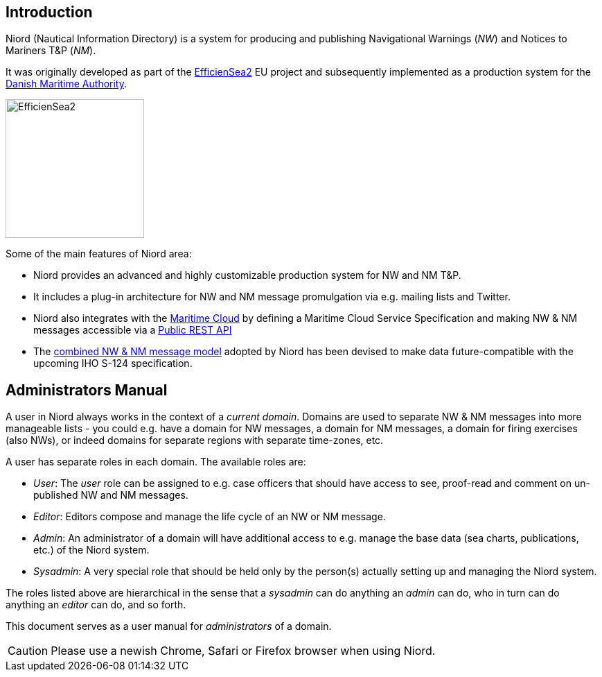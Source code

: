 
:imagesdir: images

== Introduction

Niord (Nautical Information Directory) is a system for producing and publishing
Navigational Warnings (_NW_) and Notices to Mariners T&P (_NM_).

It was originally developed as part of the http://efficiensea2.org[EfficienSea2] EU project
and subsequently implemented as a production system for the
http://www.dma.dk/[Danish Maritime Authority].

image::EfficienSea2.png[EfficienSea2, 200]


Some of the main features of Niord area:

* Niord provides an advanced and highly customizable production system for NW and NM T&P.
* It includes a plug-in architecture for NW and NM message promulgation via e.g. mailing lists
  and Twitter.
* Niord also integrates with the http://maritimecloud.net[Maritime Cloud] by defining a
  Maritime Cloud Service Specification and making NW & NM messages accessible via a
  link:../public-api/api.html[Public REST API]
* The link:../public-model/model.html[combined NW & NM message model] adopted by Niord has
  been devised to make data future-compatible with the upcoming IHO S-124 specification.

== Administrators Manual

A user in Niord always works in the context of a _current domain_.
Domains are used to separate NW & NM messages into more manageable lists -
you could e.g. have a domain for NW messages, a domain for NM messages, a domain
for firing exercises (also NWs), or indeed domains for separate regions with
separate time-zones, etc.

A user has separate roles in each domain. The available roles are:

* _User_: The _user_ role can be assigned to e.g. case officers that should have access
  to see, proof-read and comment on un-published NW and NM messages.
* _Editor_: Editors compose and manage the life cycle of an NW or NM message.
* _Admin_: An administrator of a domain will have additional access to e.g. manage the base data
  (sea charts, publications, etc.) of the Niord system.
* _Sysadmin_: A very special role that should be held only by the person(s) actually setting
  up and managing the Niord system.

The roles listed above are hierarchical in the sense that a _sysadmin_ can do anything an _admin_
can do, who in turn can do anything an _editor_ can do, and so forth.

This document serves as a user manual for _administrators_ of a domain.

CAUTION: Please use a newish Chrome, Safari or Firefox browser when using Niord.

